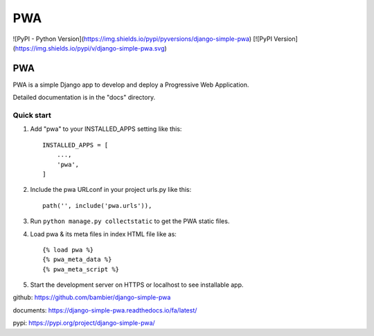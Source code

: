 =====
PWA
=====
![PyPI - Python Version](https://img.shields.io/pypi/pyversions/django-simple-pwa)
[![PyPI Version](https://img.shields.io/pypi/v/django-simple-pwa.svg)


PWA
###

PWA is a simple Django app to develop and deploy a Progressive Web Application.

Detailed documentation is in the "docs" directory.

Quick start
-----------

1. Add "pwa" to your INSTALLED_APPS setting like this::

    INSTALLED_APPS = [
        ...,
        'pwa',
    ]

2. Include the pwa URLconf in your project urls.py like this::

    path('', include('pwa.urls')),

3. Run ``python manage.py collectstatic`` to get the PWA static files.

4. Load pwa & its meta files in index HTML file like as::


    {% load pwa %}
    {% pwa_meta_data %}
    {% pwa_meta_script %}

5. Start the development server on HTTPS or localhost to see installable app.




github: https://github.com/bambier/django-simple-pwa


documents: https://django-simple-pwa.readthedocs.io/fa/latest/



pypi: https://pypi.org/project/django-simple-pwa/
